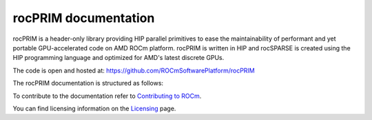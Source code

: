 .. meta::
  :description: rocPRIM documentation and API reference library
  :keywords: rocPRIM, ROCm, API, documentation

.. _rocprim:

********************************************************************
 rocPRIM documentation
********************************************************************

rocPRIM is a header-only library providing HIP parallel primitives to ease the maintainability of performant and yet portable GPU-accelerated code on AMD ROCm platform. rocPRIM is written in HIP and rocSPARSE is created using the HIP programming language and optimized for AMD's latest discrete GPUs.

The code is open and hosted at: https://github.com/ROCmSoftwarePlatform/rocPRIM

The rocPRIM documentation is structured as follows:

.. grid:: 2

  .. grid-item-card:: Conceptual

    * :ref:`rocprim-intro`
    * :ref:`glossary`

  .. grid-item-card:: API reference

    * :ref:`ops-summary`
    * :ref:`dev-index`
    * :ref:`block-index`
    * :ref:`warp-index` 
    * :ref:`thread_ops` 
    * :ref:`iterators` 
    * :ref:`intrinsics` 

To contribute to the documentation refer to `Contributing to ROCm  <https://rocm.docs.amd.com/en/latest/contribute/index.html>`_.

You can find licensing information on the `Licensing <https://rocm.docs.amd.com/en/latest/about/license.html>`_ page.




